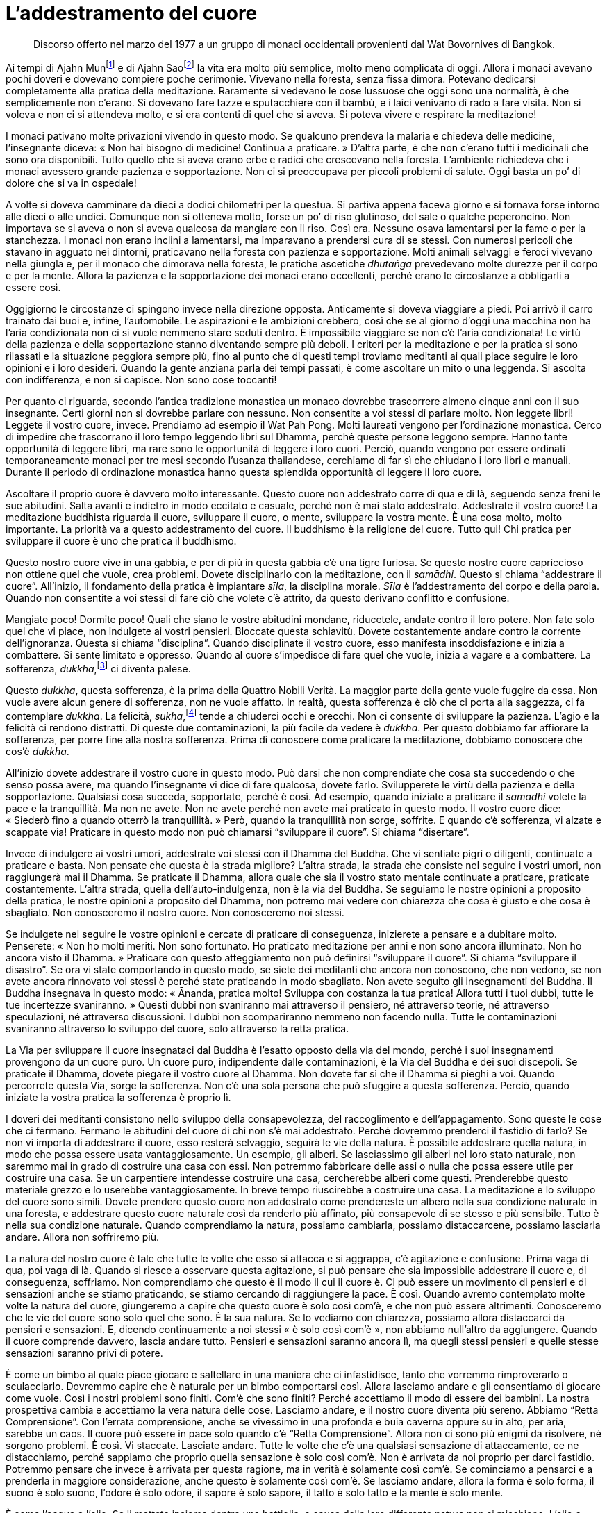[[l-addestramento-del-cuore]]
= L’addestramento del cuore

____
Discorso offerto nel marzo del 1977 a un gruppo di monaci occidentali
provenienti dal Wat Bovornives di Bangkok.
____

Ai tempi di Ajahn Munfootnote:[Ajahn Mun. Probabilmente fu il più
rispettato e influente maestro di meditazione del secolo scorso in
Thailandia. Sotto la sua guida l’ascetica Tradizione Thailandese della
Foresta (_dhutaṅga kammaṭṭhāna_) divenne veramente importante nella
rinascita della pratica della meditazione buddhista. La maggioranza dei
grandi maestri di meditazione della Thailandia di recente deceduti o
ancora viventi sono stati diretti discepoli del venerabile Ajahn Mun
oppure furono profondamente influenzati dal suo insegnamento. Egli morì
nel novembre del 1949. Nella traduzione si è scelto di lasciare “Mun”,
come di solito si rinviene nei testi inglesi. Si avverte il lettore
italiano che, però, l’esatta pronuncia thailandese è “Màn”.] e di
Ajahn Saofootnote:[Ajahn Sao. Anch’egli fu un monaco altamente
rispettato della Tradizione Thailandese della Foresta, che si pensa
fosse un _arahant_; fu il maestro di Ajahn Mun.] la vita era molto più
semplice, molto meno complicata di oggi. Allora i monaci avevano pochi
doveri e dovevano compiere poche cerimonie. Vivevano nella foresta,
senza fissa dimora. Potevano dedicarsi completamente alla pratica della
meditazione. Raramente si vedevano le cose lussuose che oggi sono una
normalità, è che semplicemente non c’erano. Si dovevano fare tazze e
sputacchiere con il bambù, e i laici venivano di rado a fare visita. Non
si voleva e non ci si attendeva molto, e si era contenti di quel che si
aveva. Si poteva vivere e respirare la meditazione!

I monaci pativano molte privazioni vivendo in questo modo. Se qualcuno
prendeva la malaria e chiedeva delle medicine, l’insegnante diceva:
« Non hai bisogno di medicine! Continua a praticare. » D’altra parte, è
che non c’erano tutti i medicinali che sono ora disponibili. Tutto
quello che si aveva erano erbe e radici che crescevano nella foresta.
L’ambiente richiedeva che i monaci avessero grande pazienza e
sopportazione. Non ci si preoccupava per piccoli problemi di salute.
Oggi basta un po’ di dolore che si va in ospedale!

A volte si doveva camminare da dieci a dodici chilometri per la questua.
Si partiva appena faceva giorno e si tornava forse intorno alle dieci o
alle undici. Comunque non si otteneva molto, forse un po’ di riso
glutinoso, del sale o qualche peperoncino. Non importava se si aveva o
non si aveva qualcosa da mangiare con il riso. Così era. Nessuno osava
lamentarsi per la fame o per la stanchezza. I monaci non erano inclini a
lamentarsi, ma imparavano a prendersi cura di se stessi. Con numerosi
pericoli che stavano in agguato nei dintorni, praticavano nella foresta
con pazienza e sopportazione. Molti animali selvaggi e feroci vivevano
nella giungla e, per il monaco che dimorava nella foresta, le pratiche
ascetiche _dhutaṅga_ prevedevano molte durezze per il corpo e per la
mente. Allora la pazienza e la sopportazione dei monaci erano
eccellenti, perché erano le circostanze a obbligarli a essere così.

Oggigiorno le circostanze ci spingono invece nella direzione opposta.
Anticamente si doveva viaggiare a piedi. Poi arrivò il carro trainato
dai buoi e, infine, l’automobile. Le aspirazioni e le ambizioni
crebbero, così che se al giorno d’oggi una macchina non ha l’aria
condizionata non ci si vuole nemmeno stare seduti dentro. È impossibile
viaggiare se non c’è l’aria condizionata! Le virtù della pazienza e
della sopportazione stanno diventando sempre più deboli. I criteri per
la meditazione e per la pratica si sono rilassati e la situazione
peggiora sempre più, fino al punto che di questi tempi troviamo
meditanti ai quali piace seguire le loro opinioni e i loro desideri.
Quando la gente anziana parla dei tempi passati, è come ascoltare un
mito o una leggenda. Si ascolta con indifferenza, e non si capisce. Non
sono cose toccanti!

Per quanto ci riguarda, secondo l’antica tradizione monastica un monaco
dovrebbe trascorrere almeno cinque anni con il suo insegnante. Certi
giorni non si dovrebbe parlare con nessuno. Non consentite a voi stessi
di parlare molto. Non leggete libri! Leggete il vostro cuore, invece.
Prendiamo ad esempio il Wat Pah Pong. Molti laureati vengono per
l’ordinazione monastica. Cerco di impedire che trascorrano il loro tempo
leggendo libri sul Dhamma, perché queste persone leggono sempre. Hanno
tante opportunità di leggere libri, ma rare sono le opportunità di
leggere i loro cuori. Perciò, quando vengono per essere ordinati
temporaneamente monaci per tre mesi secondo l’usanza thailandese,
cerchiamo di far sì che chiudano i loro libri e manuali. Durante il
periodo di ordinazione monastica hanno questa splendida opportunità di
leggere il loro cuore.

Ascoltare il proprio cuore è davvero molto interessante. Questo cuore
non addestrato corre di qua e di là, seguendo senza freni le sue
abitudini. Salta avanti e indietro in modo eccitato e casuale, perché
non è mai stato addestrato. Addestrate il vostro cuore! La meditazione
buddhista riguarda il cuore, sviluppare il cuore, o mente, sviluppare la
vostra mente. È una cosa molto, molto importante. La priorità va a
questo addestramento del cuore. Il buddhismo è la religione del cuore.
Tutto qui! Chi pratica per sviluppare il cuore è uno che pratica il
buddhismo.

Questo nostro cuore vive in una gabbia, e per di più in questa gabbia
c’è una tigre furiosa. Se questo nostro cuore capriccioso non ottiene
quel che vuole, crea problemi. Dovete disciplinarlo con la meditazione,
con il _samādhi_. Questo si chiama “addestrare il cuore”. All’inizio,
il fondamento della pratica è impiantare _sīla_, la disciplina morale.
_Sīla_ è l’addestramento del corpo e della parola. Quando non consentite
a voi stessi di fare ciò che volete c’è attrito, da questo derivano
conflitto e confusione.

Mangiate poco! Dormite poco! Quali che siano le vostre abitudini
mondane, riducetele, andate contro il loro potere. Non fate solo quel
che vi piace, non indulgete ai vostri pensieri. Bloccate questa
schiavitù. Dovete costantemente andare contro la corrente
dell’ignoranza. Questa si chiama “disciplina”. Quando disciplinate il
vostro cuore, esso manifesta insoddisfazione e inizia a combattere. Si
sente limitato e oppresso. Quando al cuore s’impedisce di fare quel che
vuole, inizia a vagare e a combattere. La sofferenza,
_dukkha_,footnote:[_dukkha._ “Dis-agio”, “difficile da sopportare”,
insoddisfazione, sofferenza, insicurezza, instabilità, tensione.] ci
diventa palese.

Questo _dukkha_, questa sofferenza, è la prima della Quattro Nobili
Verità. La maggior parte della gente vuole fuggire da essa. Non vuole
avere alcun genere di sofferenza, non ne vuole affatto. In realtà,
questa sofferenza è ciò che ci porta alla saggezza, ci fa contemplare
_dukkha_. La felicità, _sukha_,footnote:[_sukha._ Piacere, benessere,
soddisfazione, felicità.] tende a chiuderci occhi e orecchi. Non ci
consente di sviluppare la pazienza. L’agio e la felicità ci rendono
distratti. Di queste due contaminazioni, la più facile da vedere è
_dukkha_. Per questo dobbiamo far affiorare la sofferenza, per porre
fine alla nostra sofferenza. Prima di conoscere come praticare la
meditazione, dobbiamo conoscere che cos’è _dukkha_.

All’inizio dovete addestrare il vostro cuore in questo modo. Può darsi
che non comprendiate che cosa sta succedendo o che senso possa avere, ma
quando l’insegnante vi dice di fare qualcosa, dovete farlo. Svilupperete
le virtù della pazienza e della sopportazione. Qualsiasi cosa succeda,
sopportate, perché è così. Ad esempio, quando iniziate a praticare il
_samādhi_ volete la pace e la tranquillità. Ma non ne avete. Non ne
avete perché non avete mai praticato in questo modo. Il vostro cuore
dice: « Siederò fino a quando otterrò la tranquillità. » Però, quando la
tranquillità non sorge, soffrite. E quando c’è sofferenza, vi alzate e
scappate via! Praticare in questo modo non può chiamarsi “sviluppare il
cuore”. Si chiama “disertare”.

Invece di indulgere ai vostri umori, addestrate voi stessi con il Dhamma
del Buddha. Che vi sentiate pigri o diligenti, continuate a praticare e
basta. Non pensate che questa è la strada migliore? L’altra strada, la
strada che consiste nel seguire i vostri umori, non raggiungerà mai il
Dhamma. Se praticate il Dhamma, allora quale che sia il vostro stato
mentale continuate a praticare, praticate costantemente. L’altra strada,
quella dell’auto-indulgenza, non è la via del Buddha. Se seguiamo le
nostre opinioni a proposito della pratica, le nostre opinioni a
proposito del Dhamma, non potremo mai vedere con chiarezza che cosa è
giusto e che cosa è sbagliato. Non conosceremo il nostro cuore. Non
conosceremo noi stessi.

Se indulgete nel seguire le vostre opinioni e cercate di praticare di
conseguenza, inizierete a pensare e a dubitare molto. Penserete: « Non
ho molti meriti. Non sono fortunato. Ho praticato meditazione per anni e
non sono ancora illuminato. Non ho ancora visto il Dhamma. » Praticare
con questo atteggiamento non può definirsi “sviluppare il cuore”. Si
chiama “sviluppare il disastro”. Se ora vi state comportando in questo
modo, se siete dei meditanti che ancora non conoscono, che non vedono,
se non avete ancora rinnovato voi stessi è perché state praticando in
modo sbagliato. Non avete seguito gli insegnamenti del Buddha. Il Buddha
insegnava in questo modo: « Ānanda, pratica molto! Sviluppa con costanza
la tua pratica! Allora tutti i tuoi dubbi, tutte le tue incertezze
svaniranno. » Questi dubbi non svaniranno mai attraverso il pensiero, né
attraverso teorie, né attraverso speculazioni, né attraverso
discussioni. I dubbi non scompariranno nemmeno non facendo nulla. Tutte
le contaminazioni svaniranno attraverso lo sviluppo del cuore, solo
attraverso la retta pratica.

La Via per sviluppare il cuore insegnataci dal Buddha è l’esatto opposto
della via del mondo, perché i suoi insegnamenti provengono da un cuore
puro. Un cuore puro, indipendente dalle contaminazioni, è la Via del
Buddha e dei suoi discepoli. Se praticate il Dhamma, dovete piegare il
vostro cuore al Dhamma. Non dovete far sì che il Dhamma si pieghi a voi.
Quando percorrete questa Via, sorge la sofferenza. Non c’è una sola
persona che può sfuggire a questa sofferenza. Perciò, quando iniziate la
vostra pratica la sofferenza è proprio lì.

I doveri dei meditanti consistono nello sviluppo della consapevolezza,
del raccoglimento e dell’appagamento. Sono queste le cose che ci
fermano. Fermano le abitudini del cuore di chi non s’è mai addestrato.
Perché dovremmo prenderci il fastidio di farlo? Se non vi importa di
addestrare il cuore, esso resterà selvaggio, seguirà le vie della
natura. È possibile addestrare quella natura, in modo che possa essere
usata vantaggiosamente. Un esempio, gli alberi. Se lasciassimo gli
alberi nel loro stato naturale, non saremmo mai in grado di costruire
una casa con essi. Non potremmo fabbricare delle assi o nulla che possa
essere utile per costruire una casa. Se un carpentiere intendesse
costruire una casa, cercherebbe alberi come questi. Prenderebbe questo
materiale grezzo e lo userebbe vantaggiosamente. In breve tempo
riuscirebbe a costruire una casa. La meditazione e lo sviluppo del cuore
sono simili. Dovete prendere questo cuore non addestrato come
prendereste un albero nella sua condizione naturale in una foresta, e
addestrare questo cuore naturale così da renderlo più affinato, più
consapevole di se stesso e più sensibile. Tutto è nella sua condizione
naturale. Quando comprendiamo la natura, possiamo cambiarla, possiamo
distaccarcene, possiamo lasciarla andare. Allora non soffriremo più.

La natura del nostro cuore è tale che tutte le volte che esso si attacca
e si aggrappa, c’è agitazione e confusione. Prima vaga di qua, poi vaga
di là. Quando si riesce a osservare questa agitazione, si può pensare
che sia impossibile addestrare il cuore e, di conseguenza, soffriamo.
Non comprendiamo che questo è il modo il cui il cuore è. Ci può essere
un movimento di pensieri e di sensazioni anche se stiamo praticando, se
stiamo cercando di raggiungere la pace. È così. Quando avremo
contemplato molte volte la natura del cuore, giungeremo a capire che
questo cuore è solo così com’è, e che non può essere altrimenti.
Conosceremo che le vie del cuore sono solo quel che sono. È la sua
natura. Se lo vediamo con chiarezza, possiamo allora distaccarci da
pensieri e sensazioni. E, dicendo continuamente a noi stessi « è solo
così com’è », non abbiamo null’altro da aggiungere. Quando il cuore
comprende davvero, lascia andare tutto. Pensieri e sensazioni saranno
ancora lì, ma quegli stessi pensieri e quelle stesse sensazioni saranno
privi di potere.

È come un bimbo al quale piace giocare e saltellare in una maniera che
ci infastidisce, tanto che vorremmo rimproverarlo o sculacciarlo.
Dovremmo capire che è naturale per un bimbo comportarsi così. Allora
lasciamo andare e gli consentiamo di giocare come vuole. Così i nostri
problemi sono finiti. Com’è che sono finiti? Perché accettiamo il modo
di essere dei bambini. La nostra prospettiva cambia e accettiamo la vera
natura delle cose. Lasciamo andare, e il nostro cuore diventa più
sereno. Abbiamo “Retta Comprensione”. Con l’errata comprensione, anche
se vivessimo in una profonda e buia caverna oppure su in alto, per aria,
sarebbe un caos. Il cuore può essere in pace solo quando c’è “Retta
Comprensione”. Allora non ci sono più enigmi da risolvere, né sorgono
problemi. È così. Vi staccate. Lasciate andare. Tutte le volte che c’è
una qualsiasi sensazione di attaccamento, ce ne distacchiamo, perché
sappiamo che proprio quella sensazione è solo così com’è. Non è arrivata
da noi proprio per darci fastidio. Potremmo pensare che invece è
arrivata per questa ragione, ma in verità è solamente così com’è. Se
cominciamo a pensarci e a prenderla in maggiore considerazione, anche
questo è solamente così com’è. Se lasciamo andare, allora la forma è
solo forma, il suono è solo suono, l’odore è solo odore, il sapore è
solo sapore, il tatto è solo tatto e la mente è solo mente.

È come l’acqua e l’olio. Se li mettete insieme dentro una bottiglia, a
causa della loro differente natura non si mischiano. L’olio e l’acqua
sono diversi allo stesso modo in cui sono diversi un saggio e un
ignorante. Il Buddha viveva con forma, suono, odore, sapore, tatto e
pensiero. Era un __arahant__footnote:[_arahant._ Letteralmente, un
“Meritevole”; una persona la cui mente è libera dalle contaminazioni
(_kilesa_). È anche un titolo del Buddha e il livello più alto dei suoi
Nobili Discepoli.] e s’era perciò distolto da queste cose, non era più
rivolto verso di esse. Si distolse e si distaccò poco a poco, allorché
comprese che il cuore è solo il cuore e che il pensiero è solo il
pensiero. Non li confondeva e non li mescolava. Il cuore è solo il
cuore. Pensieri e sensazioni sono solo pensieri e sensazioni. Lasciate
che le cose siano così come sono! Lasciate che la forma sia solo forma,
lasciate che il suono sia solo suono, lasciate che il pensiero sia solo
pensiero. Perché dovremmo preoccuparci di attaccarci a essi? Se pensiamo
e sentiamo in questo modo, allora c’è distacco, separazione. I nostri
pensieri e le nostre sensazioni staranno da una parte e il nostro cuore
starà dall’altra. Proprio come l’olio e l’acqua: sono nella stessa
bottiglia ma sono separati.

Il Buddha e i suoi discepoli illuminati vivevano con persone ordinarie,
non illuminate. Non solo vivevano con queste persone, ma insegnavano a
questi esseri ordinari, non illuminati e ignoranti come diventare
nobili, illuminati e saggi. Potevano farlo perché sapevano come
praticare. Sapevano, proprio come vi ho spiegato, che è una questione di
cuore.

Perciò, quale che sia il livello della vostra pratica di meditazione,
non impegnatevi a metterla in dubbio. Se andiamo via di casa per
ricevere l’ordinazione monastica, non andiamo via per perderci nelle
illusioni e neanche per vigliaccheria o per paura. Andiamo via per
addestrare noi stessi, per avere padronanza di noi stessi. Se abbiamo
questo genere di comprensione, allora possiamo seguire il Dhamma. Il
Dhamma diventerà sempre più chiaro. Chi comprende il Dhamma comprende se
stesso, e chi comprende se stesso comprende il Dhamma. Oggigiorno solo
sterili resti di Dhamma sono entrati a far parte delle istituzioni. In
realtà, il Dhamma è ovunque. Non c’è bisogno di scappare in nessun altro
posto. Fuggite invece mediante la saggezza. Fuggite mediante
l’intelligenza. Fuggite mediante l’abilità, non mediante l’ignoranza. Se
volete la pace, allora lasciate che sia la pace della saggezza. È
abbastanza!

Ogni volta che vediamo il Dhamma c’è la Retta Via, il Retto Sentiero. Le
contaminazioni sono solo contaminazioni, il cuore è solo il cuore. Ogni
volta che ci distacchiamo e ci separiamo, così che restano solo queste
cose come realmente sono, allora esse sono per noi solo oggetti. Quando
siamo sul Retto Sentiero, siamo impeccabili. Quando siamo impeccabili,
c’è sempre apertura e libertà. Il Buddha disse: « Monaci, ascoltate. Non
dovete attaccarvi a nessun _dhamma_. » Cosa sono questi
_dhamma_?footnote:[_dhamma._ È un termine difficilmente traducibile e
con un notevole numero di significati. Indica sia la dottrina del
Buddha, la realtà delle cose, l’ordine che governa l’universo, la legge
morale; sia, in senso tecnico e con la lettera minuscola, il fenomeno
tanto fisico quanto mentale, oppure solo lo stato mentale, l’oggetto
mentale, la caratteristica o la qualità.] Sono ogni cosa. Non c’è nulla
che non sia _dhamma_. Amore e odio sono _dhamma_, felicità e sofferenza
sono _dhamma_, piacere e dispiacere sono _dhamma_. Tutte queste cose,
non importa quanto poco significative possano essere, sono _dhamma_.
Quando pratichiamo il Dhamma, quando comprendiamo, allora possiamo
lasciar andare. È così possibile ottemperare all’insegnamento del Buddha
che afferma di non attaccarsi a nessun _dhamma_.

Tutti i fenomeni condizionati che nascono nel nostro cuore, tutti i
fenomeni condizionati della nostra mente, tutti i fenomeni condizionati
del nostro corpo sono sempre in cambiamento. Il Buddha insegnò a non
attaccarsi a nessuno di essi. Insegnò ai suoi discepoli a praticare per
staccarsi da tutti i fenomeni condizionati, e non a praticare per
ottenere qualcosa. Se seguiamo gli insegnamenti del Buddha, siamo nel
giusto. Siamo nel giusto ma è anche un problema. Non è che gli
insegnamenti siano problematici, sono le nostre contaminazioni a
esserlo. Le contaminazioni mal comprese ci ostruiscono e ci causano
problemi. Non c’è nulla di realmente problematico nel seguire
l’insegnamento del Buddha. Possiamo infatti dire che attaccarsi al
Sentiero del Buddha non reca sofferenza, perché il Sentiero consiste
semplicemente nel “lasciar andare” ogni _dhamma_! Il Buddha insegnò
che la pratica del “lasciar andare” è lo scopo principale della
pratica buddhista della meditazione. Non trascinatevi dietro nulla!
Staccatevi! Se vedete la bontà, lasciatela andare. Se vedete la
rettitudine, lasciatela andare. Queste parole, “lasciar andare”, non
significano che non dobbiamo praticare. Significano che dobbiamo
praticare seguendo il metodo del “lasciar andare”.

Il Buddha ci insegnò a contemplare tutti i _dhamma_, a sviluppare il
Sentiero attraverso la contemplazione del nostro corpo e del nostro
cuore. Il Dhamma non è da nessun’altra parte. È proprio qui! Non in
qualche luogo lontano. È qui, proprio in questo nostro corpo e in questo
nostro cuore. Un meditante deve perciò praticare con energia. Rendete il
cuore più grande e più luminoso. Rendetelo libero e indipendente. Dopo
aver fatto una buona azione, non portatevela dietro nel vostro cuore,
lasciatela andare. Dopo esservi astenuti dal compiere una cattiva
azione, lasciate andare. Il Buddha ci insegnò a vivere nell’immediatezza
del presente, nel qui e ora. Non perdetevi nel passato o nel futuro.

L’insegnamento che la gente meno comprende e che più è in conflitto con
le loro opinioni è quello del “lasciar andare”, o del “lavorare con
una mente vuota”. Questo modo di parlare si chiama “linguaggio del
Dhamma”. Quando lo concepiamo in termini mondani, diventiamo confusi e
pensiamo di poter fare tutto quel che vogliamo. Può essere interpretato
in questo modo, ma il suo vero significato è più vicino a questo
esempio: è come se stessimo trasportando una pietra pesante. Dopo un po’
iniziamo a sentirne il peso, ma non sappiamo come lasciar andare. Così
sopportiamo per tutto il tempo questo grande peso. Se qualcuno ci dice
di gettarla via, rispondiamo: « Se la getto via, non mi resterà nulla! »
Quando ci elencano tutti i benefici provenienti dal gettarla via, non ci
crediamo e continuiamo a pensare: « Se la getto via, non avrò nulla! »
Proseguiamo e trasportiamo questa pesante pietra, finché diventiamo
talmente deboli ed esausti da non riuscire più a sopportarne il peso. È
allora che la gettiamo.

Dopo averla gettata, sperimentiamo improvvisamente i benefici del
lasciar andare. Ci sentiamo subito meglio e più leggeri, e sappiamo da
noi stessi quanto sia pesante portare una pietra. Non sarebbe stato
possibile conoscere i benefici del lasciar andare prima di averlo fatto.
Così, se qualcuno dicesse di lasciar andare, un essere non illuminato
non ne capirebbe la ragione. Continuerebbe solo ciecamente a tenersi
stretta la pietra e rifiuterebbe di lasciar andare fino a quando essa
non diventa tanto pesante che lasciarla andare è l’unica possibilità.
Allora potrebbe sentire da sé la leggerezza e il sollievo, e perciò
conoscerebbe da sé i benefici del lasciar andare. In seguito potremo
cominciare di nuovo a trasportare pesi ma, conoscendone il risultato, li
lasciaremo andare con maggior facilità. Comprendere che è inutile
trasportare pesi e che il lasciar andare reca benessere e leggerezza è
un esempio del conoscere se stessi.

Il nostro orgoglio, il senso del sé dal quale siamo dipendenti, è
identico a quella pietra pesante. Come quella pietra, se pensiamo a
lasciar andare la presunzione, temiamo che senza di essa non resterebbe
nulla. Però, quando finalmente la lasciamo andare, comprendiamo da noi
stessi l’agio e il benessere del non attaccamento. Nell’addestrare il
cuore, non dovete attaccarvi né alla lode né al biasimo. Voler essere
solo lodati e non voler essere biasimati è la via del mondo. La Via del
Buddha è accettare la lode quando è appropriata e accettare il biasimo
quando è appropriato. Ad esempio, quando si alleva un bambino è bene non
rimproverarlo in continuazione. Alcuni sgridano troppo i bambini. Una
persona saggia sa quando è il momento giusto di sgridare e quando è il
momento giusto di lodare. Per il nostro cuore è la stessa cosa. Siate
intelligenti nel conoscere il cuore. Siate abili nel prendervene cura.
Allora sarete capaci di addestrarlo. E quando il cuore è abile, possiamo
liberarci dalla nostra sofferenza. La sofferenza esiste proprio qui, nel
nostro cuore. Complica e crea cose in continuazione, e rende pesante il
cuore. Nasce qui, ed è qui che muore.

La via del cuore è così. A volte ci sono buoni pensieri, altre volte
cattivi pensieri. Il cuore è ingannevole. Non fidatevi! Guardate invece
direttamente le condizioni in cui il cuore si trova. Accettatele per
quello che sono. Sono solo così come sono. Che siano buone, cattive, o
quali che siano le sue condizioni, sono così come sono. Se non vi
aggrappate a queste condizioni, non diventeranno nulla di più o nulla di
meno di quel che già sono. Se ci aggrappiamo, saremo morsicati e
soffriremo. Con la “Retta Visione”footnote:[Retta Visione
(_sammā-diṭṭhi_). La Retta Visione è il primo fattore del Nobile
Ottuplice Sentiero.] c’è solo la pace. Il _samādhi_ è nato e la saggezza
prende il sopravvento. Ovunque possiate sedere o giacere, c’è la pace.
C’è pace ovunque, non conta dove andate.

Così, oggi avete portato qui i vostri discepoli ad ascoltare il Dhamma.
Potreste comprenderne un po’ e un altro po’ forse no. Affinché possiate
capire con maggior facilità, ho parlato della pratica della meditazione.
Sia che pensiate che quel che ho detto è giusto sia che pensiate il
contrario, dovreste prenderlo e contemplarlo. Io stesso, come
insegnante, mi sono trovato in una difficile situazione di questo
genere. Anch’io ho desiderato ascoltare discorsi di Dhamma perché,
ovunque sia andato, ho offerto insegnamenti agli altri ma non ho mai
avuto l’opportunità di ascoltare. Così, questa volta siete voi ad
apprezzare l’ascolto di un discorso da un insegnante. Il tempo passa
così veloce quando si è seduti e si ascolta tranquillamente. Siete
affamati di Dhamma, per questa ragione volete ascoltare davvero.
All’inizio offrire insegnamenti agli altri è un piacere, ma dopo un po’
il piacere se ne va. Ci si sente annoiati e stanchi. Allora arriva il
desiderio di ascoltare. Quando si ascolta un discorso da un insegnante,
si è molto ispirati e si comprende con facilità. Quando si diventa
anziani e c’è fame di Dhamma, il sapore è particolarmente delizioso. Se
insegnate agli altri, siete per loro un esempio, siete un modello per
gli altri _bhikkhu_. Siete un esempio per i vostri discepoli. Siete un
esempio per tutti, perciò non dimenticatevi di voi stessi. Però, non
dovete neanche pensare a voi stessi. Se sorge un pensiero di questo
genere, sbarazzatevene. Se fate così, allora siete una persona che
conosce se stessa.

Ci sono mille modi di praticare il Dhamma. Non c’è fine alle cose che si
possono dire sulla meditazione. Sono talmente tante da poterci far
dubitare. I dubbi continuate a spazzarli via, fino a quando non ce ne
sono più! Quando abbiamo questa Retta Comprensione, non importa dove
sediamo o camminiamo, c’è solo pace e benessere. Quale che sia il posto
in cui si fa meditazione, proprio quello è il posto in cui portate la
vostra consapevolezza. Non pensiate che si medita solo quando si è
seduti o si cammina. In tutto e ovunque si trova la nostra pratica. C’è
sempre consapevolezza. C’è sempre presenza mentale. Possiamo sempre
vedere nella mente e nel corpo la nascita e la morte, ma non consentiamo
che ingombrino il nostro cuore. Lasciate andare continuamente. Se arriva
l’amore, lasciate che torni alla sua casa. Se arriva l’avidità, lasciate
che torni a casa. Se arriva la rabbia, lasciate che torni a casa.
Seguitele! Dove vivono? Accompagnatele lì. Non trattenete nulla. Se
praticate in questo modo siete come una casa vuota. Oppure, per
spiegarla in un altro modo, questo è un cuore vuoto, un cuore vuoto e
libero da ogni malvagità. Possiamo chiamarlo “cuore vuoto”, ma non è
vuoto come se lì non ci fosse nulla, è vuoto di malvagità ma pieno di
saggezza. Allora qualsiasi cosa farete, la farete con saggezza.
Penserete con saggezza. Mangerete con saggezza. Ci sarà solo saggezza.

Questo è l’insegnamento di oggi, ve lo offro. L’ho registrato su un
nastro. Se ascoltare il Dhamma reca pace ai vostri cuori, va abbastanza
bene. Non avete bisogno di ricordare nulla. Qualcuno potrà non crederci.
Se rendete i vostri cuori sereni e ascoltate solamente, lasciando che le
parole scorrano ma contemplando in continuazione, allora siamo come un
registratore. Quando dopo un po’ di tempo lo accendiamo, è tutto lì. Non
abbiate timore che non ci sia nulla. Non appena accenderete il vostro
registratore, sarà tutto lì. Questo insegnamento desidero offrirlo a
ogni _bhikkhu_, e a tutti. Alcuni di voi forse conoscono il thailandese
solo un po’, ma non importa. Che possiate imparare la lingua del Dhamma.
È abbastanza!
